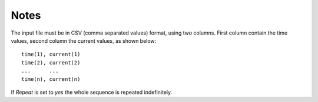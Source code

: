 Notes
"""""

The input file must be in CSV (comma separated values) format, using two columns. First column contain the time values, second column the current values, as shown below:

::

 time(1), current(1)
 time(2), current(2)
 ...      ...
 time(n), current(n)

If *Repeat* is set to *yes* the whole sequence is repeated indefinitely.
 
